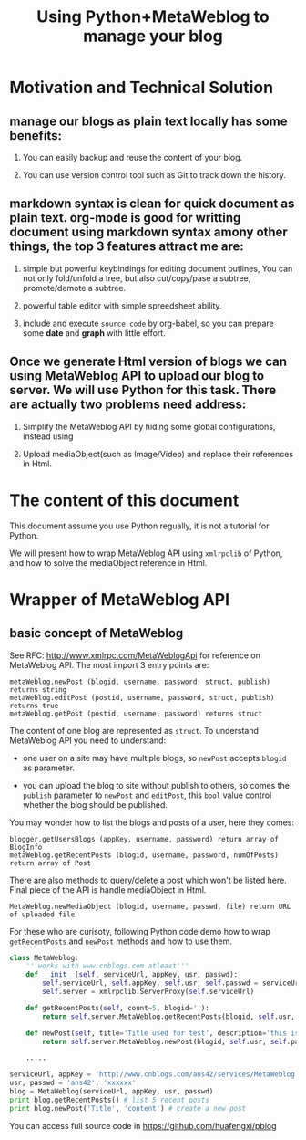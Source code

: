 #+Title: Using Python+MetaWeblog to manage your blog 
#+options: toc:nil H:2

* Motivation and Technical Solution 
** manage our blogs as plain text locally has some benefits:
*** You can easily backup and reuse the content of your blog.
*** You can use version control tool such as Git to track down the history.
** markdown syntax is clean for quick document as plain text. org-mode is good for writting document using markdown syntax amony other things, the top 3 features attract me are:
*** simple but powerful keybindings for editing document outlines, You can not only fold/unfold a tree, but also cut/copy/pase a subtree, promote/demote a subtree.
*** powerful table editor with simple spreedsheet ability.
*** include and execute =source code= by org-babel, so you can prepare some *date* and *graph* with little effort.
** Once we generate Html version of blogs we can using MetaWeblog API to upload our blog to server. We will use Python for this task. There are actually two problems need address:
*** Simplify the MetaWeblog API by hiding some global configurations, instead using
*** Upload  mediaObject(such as Image/Video) and replace their references in Html.


* The content of this document
This document assume you use Python regually, it is not a tutorial for Python. 
#+begin_src dot :exports results :file blog-workflow.png :cmdline -Kdot -Tpng
digraph G {
rankdir=LR;
subgraph{
blog[label="blog site"];
scm[label="Git Hosting site"];
}
subgraph cluster {
label="emacs/org-mode";
style=bold; 
txt_file[label="text version document", shape=note];
html_file[label="html version document", shape=note];
txt_file->html_file;
}
txt_file->scm[label=Git]; html_file->blog[label="metaWeblog API"];
}
#+end_src

#+results:
[[file:blog-workflow.png]]

We will present how to wrap MetaWeblog API using =xmlrpclib= of Python, and how to solve the mediaObject reference in Html.

* Wrapper of MetaWeblog API
** basic concept of MetaWeblog
See RFC: http://www.xmlrpc.com/MetaWeblogApi for reference on MetaWeblog API.
The most import 3 entry points are:
#+begin_example
metaWeblog.newPost (blogid, username, password, struct, publish) returns string
metaWeblog.editPost (postid, username, password, struct, publish) returns true
metaWeblog.getPost (postid, username, password) returns struct
#+end_example
The content of one blog are represented as =struct=.
To understand MetaWeblog API you need to understand:
+ one user on a site may have multiple blogs, so =newPost= accepts =blogid= as parameter.
#+begin_src dot :exports results :file blog-structure.png :cmdline -Kdot -Tpng
digraph G{
site[label="one user on a site"];
subgraph cluster_0{
style=filled;color=lightgrey; 
post1[label=<<B>Title</B><br/>Descriptions<br/>...>, shape=note];
post2[label=<<B>Title</B><br/>Descriptions<br/>...>, shape=note];
blog1[shape=folder]
blog1->post1; blog1->post2;
}
subgraph cluster_1{
style=filled;color=lightgrey; 
post3[label=<<B>Title</B><br/>Descriptions<br/>...>, shape=note];
post4[label=<<B>Title</B><br/>Descriptions<br/>...>, shape=note];
blog2[shape=folder]
blog2->post3; blog2->post4;
}
site->blog1; site->blog2;
}
#+end_src  

#+results:
[[file:blog-structure.png]]

+ you can upload the blog to site without publish to others, so comes the =publish= parameter to =newPost= and =editPost=, this =bool= value control whether the blog should be published.

You may wonder how to list the blogs and posts of a user, here they comes:
#+begin_example
blogger.getUsersBlogs (appKey, username, password) return array of BlogInfo
metaWeblog.getRecentPosts (blogid, username, password, numOfPosts) return array of Post
#+end_example

There are also methods to query/delete a post which won't be listed here. Final piece of the API is handle mediaObject in Html.
#+begin_example
MetaWeblog.newMediaObject (blogid, username, passwd, file) return URL of uploaded file
#+end_example

For these who are curisoty, following Python code demo how to wrap =getRecentPosts= and =newPost= methods and how to use them.
#+BEGIN_SRC python  
  class MetaWeblog:
      '''works with www.cnblogs.com atleast'''
      def __init__(self, serviceUrl, appKey, usr, passwd):
          self.serviceUrl, self.appKey, self.usr, self.passwd = serviceUrl, appKey, usr, passwd
          self.server = xmlrpclib.ServerProxy(self.serviceUrl)
  
      def getRecentPosts(self, count=5, blogid=''):
          return self.server.MetaWeblog.getRecentPosts(blogid, self.usr, self.passwd, count)
          
      def newPost(self, title='Title used for test', description='this is a test post.', category='no category', publish=True, blogid='', **kw):
          return self.server.MetaWeblog.newPost(blogid, self.usr, self.passwd, dict(kw, title=title, description=description, category=category), publish)
  
      .....
      
  serviceUrl, appKey = 'http://www.cnblogs.com/ans42/services/MetaWeblog.aspx', 'ans42'
  usr, passwd = 'ans42', 'xxxxxx'
  blog = MetaWeblog(serviceUrl, appKey, usr, passwd)
  print blog.getRecentPosts() # list 5 recent posts
  print blog.newPost('Title', 'content') # create a new post
#+END_SRC
You can access full source code in [[https://github.com/huafengxi/pblog]]
